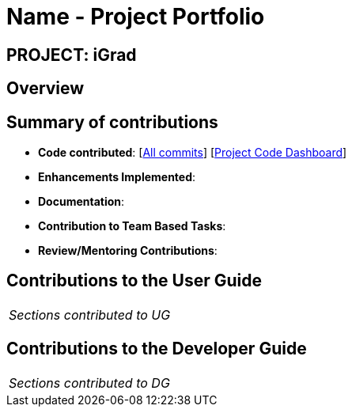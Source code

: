 = Name - Project Portfolio
:site-section: AboutUs
:imagesDir: ../images
:stylesDir: ../stylesheets

== PROJECT: iGrad

== Overview

== Summary of contributions

* *Code contributed*: [https://github.com/AY1920S2-CS2103T-F09-3/main/commits?author=yjskrs[All commits]] [https://nus-cs2103-ay1920s2.github.io/tp-dashboard/#=undefined&search=yjskrs[Project Code Dashboard]]

* *Enhancements Implemented*:

* *Documentation*:

* *Contribution to Team Based Tasks*:

* *Review/Mentoring Contributions*:

== Contributions to the User Guide


|===
|_Sections contributed to UG_
|===


== Contributions to the Developer Guide

|===
|_Sections contributed to DG_
|===
